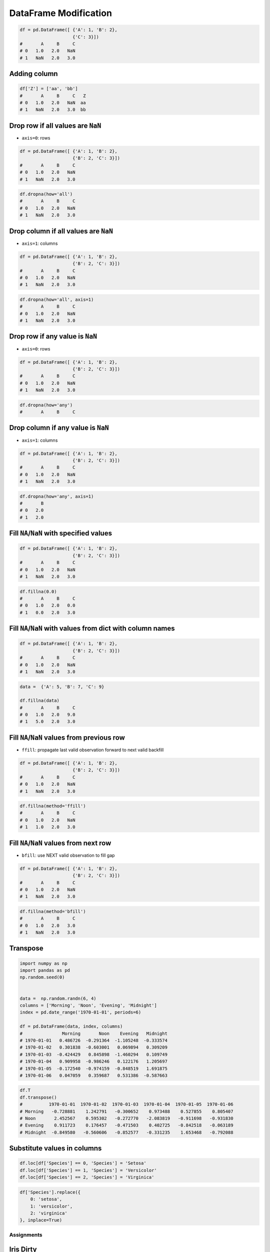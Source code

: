 **********************
DataFrame Modification
**********************

.. code-block:: python

    df = pd.DataFrame([ {'A': 1, 'B': 2},
                        {'C': 3}])
    #       A     B     C
    # 0   1.0   2.0   NaN
    # 1   NaN   2.0   3.0

Adding column
-------------
.. code-block:: python

    df['Z'] = ['aa', 'bb']
    #       A     B     C   Z
    # 0   1.0   2.0   NaN  aa
    # 1   NaN   2.0   3.0  bb

Drop row if all values are ``NaN``
----------------------------------
* ``axis=0``: rows

.. code-block:: python

    df = pd.DataFrame([ {'A': 1, 'B': 2},
                        {'B': 2, 'C': 3}])
    #       A     B     C
    # 0   1.0   2.0   NaN
    # 1   NaN   2.0   3.0

.. code-block:: python

    df.dropna(how='all')
    #       A     B     C
    # 0   1.0   2.0   NaN
    # 1   NaN   2.0   3.0

Drop column if all values are ``NaN``
-------------------------------------
* ``axis=1``: columns

.. code-block:: python

    df = pd.DataFrame([ {'A': 1, 'B': 2},
                        {'B': 2, 'C': 3}])
    #       A     B     C
    # 0   1.0   2.0   NaN
    # 1   NaN   2.0   3.0

.. code-block:: python

    df.dropna(how='all', axis=1)
    #       A     B     C
    # 0   1.0   2.0   NaN
    # 1   NaN   2.0   3.0

Drop row if any value is ``NaN``
--------------------------------
* ``axis=0``: rows

.. code-block:: python

    df = pd.DataFrame([ {'A': 1, 'B': 2},
                        {'B': 2, 'C': 3}])
    #       A     B     C
    # 0   1.0   2.0   NaN
    # 1   NaN   2.0   3.0

.. code-block:: python

    df.dropna(how='any')
    #       A     B     C

Drop column if any value is ``NaN``
-----------------------------------
* ``axis=1``: columns

.. code-block:: python

    df = pd.DataFrame([ {'A': 1, 'B': 2},
                        {'B': 2, 'C': 3}])
    #       A     B     C
    # 0   1.0   2.0   NaN
    # 1   NaN   2.0   3.0

.. code-block:: python

    df.dropna(how='any', axis=1)
    #       B
    # 0   2.0
    # 1   2.0

Fill ``NA``/``NaN`` with specified values
-----------------------------------------
.. code-block:: python

    df = pd.DataFrame([ {'A': 1, 'B': 2},
                        {'B': 2, 'C': 3}])
    #       A     B     C
    # 0   1.0   2.0   NaN
    # 1   NaN   2.0   3.0

.. code-block:: python

    df.fillna(0.0)
    #       A     B     C
    # 0   1.0   2.0   0.0
    # 1   0.0   2.0   3.0

Fill ``NA``/``NaN`` with values from dict with column names
-----------------------------------------------------------
.. code-block:: python

    df = pd.DataFrame([ {'A': 1, 'B': 2},
                        {'B': 2, 'C': 3}])
    #       A     B     C
    # 0   1.0   2.0   NaN
    # 1   NaN   2.0   3.0

.. code-block:: python

    data =  {'A': 5, 'B': 7, 'C': 9}

    df.fillna(data)
    #       A     B     C
    # 0   1.0   2.0   9.0
    # 1   5.0   2.0   3.0

Fill ``NA``/``NaN`` values from previous row
--------------------------------------------
* ``ffill``: propagate last valid observation forward to next valid backfill

.. code-block:: python

    df = pd.DataFrame([ {'A': 1, 'B': 2},
                        {'B': 2, 'C': 3}])
    #       A     B     C
    # 0   1.0   2.0   NaN
    # 1   NaN   2.0   3.0

.. code-block:: python

    df.fillna(method='ffill')
    #       A     B     C
    # 0   1.0   2.0   NaN
    # 1   1.0   2.0   3.0

Fill ``NA``/``NaN`` values from next row
----------------------------------------
* ``bfill``: use NEXT valid observation to fill gap

.. code-block:: python

    df = pd.DataFrame([ {'A': 1, 'B': 2},
                        {'B': 2, 'C': 3}])
    #       A     B     C
    # 0   1.0   2.0   NaN
    # 1   NaN   2.0   3.0

.. code-block:: python

    df.fillna(method='bfill')
    #       A     B     C
    # 0   1.0   2.0   3.0
    # 1   NaN   2.0   3.0

Transpose
---------
.. code-block:: python

    import numpy as np
    import pandas as pd
    np.random.seed(0)


    data =  np.random.randn(6, 4)
    columns = ['Morning', 'Noon', 'Evening', 'Midnight']
    index = pd.date_range('1970-01-01', periods=6)

    df = pd.DataFrame(data, index, columns)
    #               Morning       Noon    Evening   Midnight
    # 1970-01-01   0.486726  -0.291364  -1.105248  -0.333574
    # 1970-01-02   0.301838  -0.603001   0.069894   0.309209
    # 1970-01-03  -0.424429   0.845898  -1.460294   0.109749
    # 1970-01-04   0.909958  -0.986246   0.122176   1.205697
    # 1970-01-05  -0.172540  -0.974159  -0.848519   1.691875
    # 1970-01-06   0.047059   0.359687   0.531386  -0.587663

.. code-block:: python

    df.T
    df.transpose()
    #          1970-01-01  1970-01-02  1970-01-03  1970-01-04  1970-01-05  1970-01-06
    # Morning   -0.728881    1.242791   -0.300652    0.973488    0.527855    0.805407
    # Noon       2.452567    0.595302   -0.272770   -2.083819   -0.911698   -0.931830
    # Evening    0.911723    0.176457   -0.471503    0.402725   -0.842518   -0.063189
    # Midnight  -0.849580   -0.560606   -0.852577   -0.331235    1.653468   -0.792088

Substitute values in columns
----------------------------
.. code-block:: python

    df.loc[df['Species'] == 0, 'Species'] = 'Setosa'
    df.loc[df['Species'] == 1, 'Species'] = 'Versicolor'
    df.loc[df['Species'] == 2, 'Species'] = 'Virginica'

.. code-block:: python

    df['Species'].replace({
        0: 'setosa',
        1: 'versicolor',
        2: 'virginica'
    }, inplace=True)


Assignments
===========

Iris Dirty
----------
* Complexity level: easy
* Lines of code to write: 10 lines
* Estimated time of completion: 20 min
* Filename: :download:`solution/pandas_df_dirty.py`


#. Pobierz dane Irysów: :download:`data/iris-dirty.csv`
#. Mając dane Irysów przekonwertuj je na ``DataFrame``
#. Pomiń pierwszą linię z metadanymi
#. Zmień nazwy kolumn na:

    * Sepal length
    * Sepal width
    * Petal length
    * Petal width
    * Species

#. Podmień wartości w kolumnie species

    - 0 -> 'setosa',
    - 1 -> 'versicolor',
    - 2 -> 'virginica'

#. Ustaw wszystkie wiersze w losowej kolejności i zresetuj index
#. Wyświetl pierwsze 5 i ostatnie 3 wiersze
#. Wykreśl podstawowe statystyki opisowe

